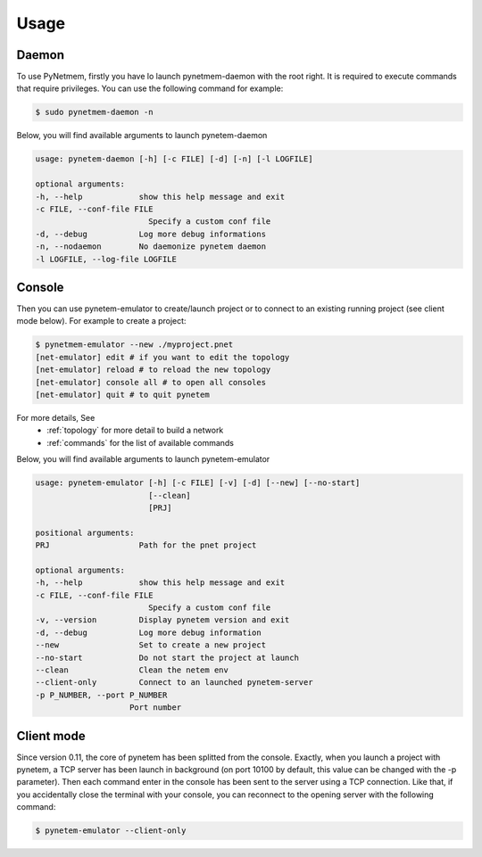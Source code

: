 .. _usage:

Usage
=====

Daemon
------
To use PyNetmem, firstly you have lo launch pynetmem-daemon with the root
right. It is required to execute commands that require privileges. You can use
the following command for example:

.. code-block:: bash

    $ sudo pynetmem-daemon -n

Below, you will find available arguments to launch pynetem-daemon

.. code-block:: bash

    usage: pynetem-daemon [-h] [-c FILE] [-d] [-n] [-l LOGFILE]

    optional arguments:
    -h, --help            show this help message and exit
    -c FILE, --conf-file FILE
                            Specify a custom conf file
    -d, --debug           Log more debug informations
    -n, --nodaemon        No daemonize pynetem daemon
    -l LOGFILE, --log-file LOGFILE

Console
-------

Then you can use pynetem-emulator to create/launch project or to connect to 
an existing running project (see client mode below).
For example to create a project:

.. code-block:: bash

    $ pynetmem-emulator --new ./myproject.pnet
    [net-emulator] edit # if you want to edit the topology
    [net-emulator] reload # to reload the new topology
    [net-emulator] console all # to open all consoles
    [net-emulator] quit # to quit pynetem

For more details, See
  * :ref:`topology` for more detail to build a network
  * :ref:`commands` for the list of available commands

Below, you will find available arguments to launch pynetem-emulator

.. code-block:: bash

    usage: pynetem-emulator [-h] [-c FILE] [-v] [-d] [--new] [--no-start]
                            [--clean]
                            [PRJ]

    positional arguments:
    PRJ                   Path for the pnet project

    optional arguments:
    -h, --help            show this help message and exit
    -c FILE, --conf-file FILE
                            Specify a custom conf file
    -v, --version         Display pynetem version and exit
    -d, --debug           Log more debug information
    --new                 Set to create a new project
    --no-start            Do not start the project at launch
    --clean               Clean the netem env
    --client-only         Connect to an launched pynetem-server
    -p P_NUMBER, --port P_NUMBER
                        Port number

Client mode
-----------

Since version 0.11, the core of pynetem has been splitted from the console.
Exactly, when you launch a project with pynetem, a TCP server has been launch
in background (on port 10100 by default, this value can be changed with 
the -p parameter). Then each command enter in the console has been sent to the
server using a TCP connection.
Like that, if you accidentally close the terminal with your console, you can
reconnect to the opening server with the following command:

.. code-block:: bash

    $ pynetem-emulator --client-only
    